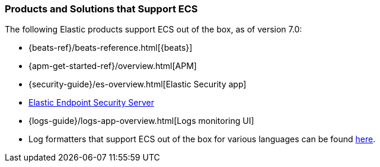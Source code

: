 [[ecs-products-solutions]]
=== Products and Solutions that Support ECS

The following Elastic products support ECS out of the box, as of version 7.0:

* {beats-ref}/beats-reference.html[{beats}]
* {apm-get-started-ref}/overview.html[APM]
* {security-guide}/es-overview.html[Elastic Security app]
* https://www.elastic.co/products/endpoint-security[Elastic Endpoint Security Server]
* {logs-guide}/logs-app-overview.html[Logs monitoring UI]
* Log formatters that support ECS out of the box for various languages can be found
  https://github.com/elastic/ecs-logging/blob/master/README.md[here].

// TODO Insert community & partner solutions here


